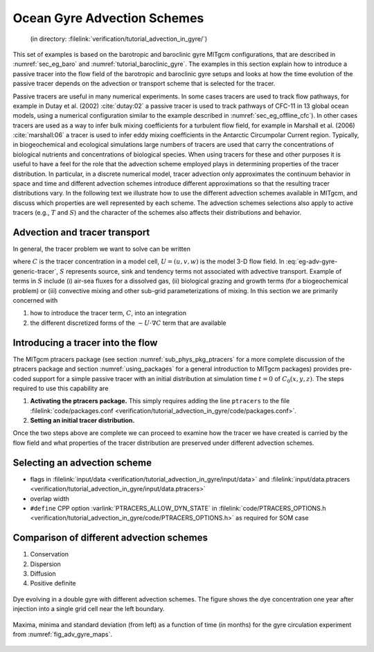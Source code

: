 .. _sec_gyre_advection:

Ocean Gyre Advection Schemes
============================

  (in directory: :filelink:`verification/tutorial_advection_in_gyre/`)

This set of examples is based on the barotropic and baroclinic gyre
MITgcm configurations, that are described in
:numref:`sec_eg_baro` and :numref:`tutorial_baroclinic_gyre`.
The examples in this section explain how to introduce a passive tracer
into the flow field of the barotropic and baroclinic gyre setups and
looks at how the time evolution of the passive tracer depends on the
advection or transport scheme that is selected for the tracer.

Passive tracers are useful in many numerical experiments. In some cases
tracers are used to track flow pathways, for example in Dutay et al. (2002)
:cite:`dutay:02` a passive tracer is used to track pathways
of CFC-11 in 13 global ocean models, using a numerical configuration
similar to the example described in
:numref:`sec_eg_offline_cfc`). In other cases tracers are used
as a way to infer bulk mixing coefficients for a turbulent flow field,
for example in Marshall et al. (2006) :cite:`marshall:06` a tracer is used to infer
eddy mixing coefficients in the Antarctic Circumpolar Current region. Typically, in
biogeochemical and ecological simulations large numbers of tracers are
used that carry the concentrations of biological nutrients and
concentrations of biological species. When using
tracers for these and other purposes it is useful to have a feel for the
role that the advection scheme employed plays in determining properties
of the tracer distribution. In particular, in a discrete numerical model,
tracer advection only approximates the continuum behavior in space and
time and different advection schemes introduce different approximations
so that the resulting tracer distributions vary. In the following text
we illustrate how to use the different advection schemes available in
MITgcm, and discuss which properties are well represented by each
scheme. The advection schemes selections also apply to active tracers (e.g.,
:math:`T` and :math:`S`) and the character of the schemes also affects
their distributions and behavior.

Advection and tracer transport
~~~~~~~~~~~~~~~~~~~~~~~~~~~~~~

In general, the tracer problem we want to solve can be written

.. math::
   \frac{\partial C}{\partial t} = -U \cdot \nabla C + S
   :label: eg-adv-gyre-generic-tracer

where :math:`C` is the tracer concentration in a model cell, :math:`U=(u,v,w)`
is the model 3-D flow field. In
:eq:`eg-adv-gyre-generic-tracer`, :math:`S` represents
source, sink and tendency terms not associated with advective transport.
Example of terms in :math:`S` include (i) air-sea fluxes for a dissolved
gas, (ii) biological grazing and growth terms (for a biogeochemical
problem) or (iii) convective mixing and other sub-grid parameterizations
of mixing. In this section we are primarily concerned with

#. how to introduce the tracer term, :math:`C`, into an integration

#. the different discretized forms of the :math:`-U \cdot \nabla C` term
   that are available

Introducing a tracer into the flow
~~~~~~~~~~~~~~~~~~~~~~~~~~~~~~~~~~

The MITgcm ptracers package (see section :numref:`sub_phys_pkg_ptracers`
for a more complete discussion of the ptracers package and section
:numref:`using_packages` for a
general introduction to MITgcm packages) provides pre-coded support for
a simple passive tracer with an initial distribution at simulation time
:math:`t=0` of :math:`C_0(x,y,z)`. The steps required to use this
capability are

#. **Activating the ptracers package.** This simply requires adding the
   line ``ptracers`` to the file :filelink:`code/packages.conf <verification/tutorial_advection_in_gyre/code/packages.conf>`.

#. **Setting an initial tracer distribution.**

Once the two steps above are complete we can proceed to examine how the
tracer we have created is carried by the flow field and what properties
of the tracer distribution are preserved under different advection
schemes.

Selecting an advection scheme
~~~~~~~~~~~~~~~~~~~~~~~~~~~~~

- flags in :filelink:`input/data <verification/tutorial_advection_in_gyre/input/data>`
  and :filelink:`input/data.ptracers <verification/tutorial_advection_in_gyre/input/data.ptracers>`

- overlap width

- ``#define`` CPP option :varlink:`PTRACERS_ALLOW_DYN_STATE` in
  :filelink:`code/PTRACERS_OPTIONS.h <verification/tutorial_advection_in_gyre/code/PTRACERS_OPTIONS.h>` as required for SOM case

Comparison of different advection schemes
~~~~~~~~~~~~~~~~~~~~~~~~~~~~~~~~~~~~~~~~~

#. Conservation

#. Dispersion

#. Diffusion

#. Positive definite

.. figure:: figs/adv_gyre_maps.png
   :width: 100%
   :align: center
   :alt: Dye evolving in double gyre
   :name: fig_adv_gyre_maps

   Dye evolving in a double gyre with different advection schemes. The
   figure shows the dye concentration one year after injection into a
   single grid cell near the left boundary.

.. figure:: figs/adv_gyre_stats.png
   :width: 100%
   :align: center
   :alt: Max Min and Std Dev
   :name: fig_adv_gyre_stats

   Maxima, minima and standard deviation (from left) as a function of
   time (in months) for the gyre circulation experiment from
   :numref:`fig_adv_gyre_maps`.

